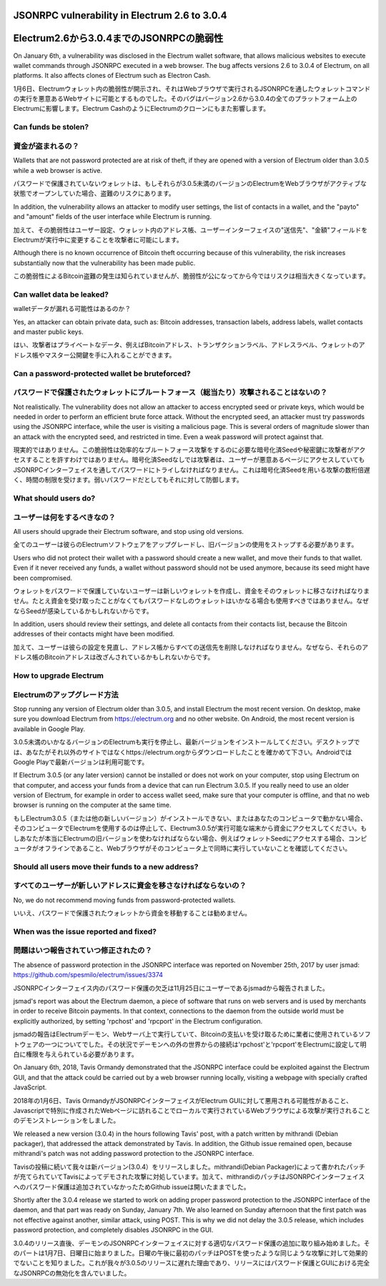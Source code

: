 JSONRPC vulnerability in Electrum 2.6 to 3.0.4
==============================================
Electrum2.6から3.0.4までのJSONRPCの脆弱性
=======================================

On January 6th, a vulnerability was disclosed in the Electrum wallet
software, that allows malicious websites to execute wallet commands
through JSONRPC executed in a web browser. The bug affects versions
2.6 to 3.0.4 of Electrum, on all platforms. It also affects clones of
Electrum such as Electron Cash.

1月6日、Electrumウォレット内の脆弱性が開示され、それはWebブラウザで実行されるJSONRPCを通したウォレットコマンドの実行を悪意あるWebサイトに可能とするものでした。そのバグはバージョン2.6から3.0.4の全てのプラットフォーム上のElectrumに影響します。Electrum CashのようにElectrumのクローンにもまた影響します。


Can funds be stolen?
--------------------
資金が盗まれるの？
----------------

Wallets that are not password protected are at risk of theft, if they
are opened with a version of Electrum older than 3.0.5 while a web
browser is active.

パスワードで保護されていないウォレットは、もしそれらが3.0.5未満のバージョンのElectrumをWebブラウザがアクティブな状態でオープンしていた場合、盗難のリスクにあります。

In addition, the vulnerability allows an attacker to modify user
settings, the list of contacts in a wallet, and the "payto" and
"amount" fields of the user interface while Electrum is running.

加えて、その脆弱性はユーザー設定、ウォレット内のアドレス帳、ユーザーインターフェイスの"送信先"、"金額"フィールドをElectrumが実行中に変更することを攻撃者に可能にします。

Although there is no known occurrence of Bitcoin theft occurring
because of this vulnerability, the risk increases substantially now
that the vulnerability has been made public.

この脆弱性によるBitcoin盗難の発生は知られていませんが、脆弱性が公になってから今ではリスクは相当大きくなっています。


Can wallet data be leaked?
--------------------------
walletデータが漏れる可能性はあるのか？

Yes, an attacker can obtain private data, such as: Bitcoin addresses,
transaction labels, address labels, wallet contacts and master public
keys.

はい、攻撃者はプライベートなデータ、例えばBitcoinアドレス、トランザクションラベル、アドレスラベル、ウォレットのアドレス帳やマスター公開鍵を手に入れることができます。


Can a password-protected wallet be bruteforced?
-----------------------------------------------
パスワードで保護されたウォレットにブルートフォース（総当たり）攻撃されることはないの？
-------------------------------------------------------------------

Not realistically. The vulnerability does not allow an attacker to
access encrypted seed or private keys, which would be needed in order
to perform an efficient brute force attack. Without the encrypted
seed, an attacker must try passwords using the JSONRPC interface,
while the user is visiting a malicious page. This is several orders of
magnitude slower than an attack with the encrypted seed, and
restricted in time. Even a weak password will protect against that.

現実的ではありません。この脆弱性は効率的なブルートフォース攻撃をするのに必要な暗号化済Seedや秘密鍵に攻撃者がアクセスすることを許すわけではありません。暗号化済Seedなしでは攻撃者は、ユーザーが悪意あるページにアクセスしていてもJSONRPCインターフェイスを通してパスワードにトライしなければなりません。これは暗号化済Seedを用いる攻撃の数桁倍遅く、時間の制限を受けます。弱いパスワードだとしてもそれに対して防御します。


What should users do?
---------------------
ユーザーは何をするべきなの？
-------------------------

All users should upgrade their Electrum software, and stop using old
versions.

全てのユーザーは彼らのElectrumソフトウェアをアップグレードし、旧バージョンの使用をストップする必要があります。

Users who did not protect their wallet with a password should create a
new wallet, and move their funds to that wallet. Even if it never
received any funds, a wallet without password should not be used
anymore, because its seed might have been compromised.

ウォレットをパスワードで保護していないユーザーは新しいウォレットを作成し、資金をそのウォレットに移さなければなりません。たとえ資金を受け取ったことがなくてもパスワードなしのウォレットはいかなる場合も使用すべきではありません。なぜならSeedが感染しているかもしれないからです。

In addition, users should review their settings, and delete all
contacts from their contacts list, because the Bitcoin addresses of
their contacts might have been modified.

加えて、ユーザーは彼らの設定を見直し、アドレス帳からすべての送信先を削除しなければなりません。なぜなら、それらのアドレス帳のBitcoinアドレスは改ざんされているかもしれないからです。


How to upgrade Electrum
-----------------------
Electrumのアップグレード方法
--------------------------

Stop running any version of Electrum older than 3.0.5, and install
Electrum the most recent version. On desktop, make sure you download
Electrum from https://electrum.org and no other website. On Android,
the most recent version is available in Google Play.

3.0.5未満のいかなるバージョンのElectrumも実行を停止し、最新バージョンをインストールしてください。デスクトップでは、あなたがそれ以外のサイトではなくhttps://electrum.orgからダウンロードしたことを確かめて下さい。AndroidではGoogle Playで最新バージョンは利用可能です。

If Electrum 3.0.5 (or any later version) cannot be installed or does
not work on your computer, stop using Electrum on that computer, and
access your funds from a device that can run Electrum 3.0.5. If you
really need to use an older version of Electrum, for example in order
to access wallet seed, make sure that your computer is offline, and
that no web browser is running on the computer at the same time.

もしElectrum3.0.5（または他の新しいバージョン）がインストールできない、またはあなたのコンピュータで動かない場合、そのコンピュータでElectrumを使用するのは停止して、Electrum3.0.5が実行可能な端末から資金にアクセスしてください。もしあなたが本当にElectrumの旧バージョンを使わなければならない場合、例えばウォレットSeedにアクセスする場合、コンピュータがオフラインであること、Webブラウザがそのコンピュータ上で同時に実行していないことを確認してください。


Should all users move their funds to a new address?
---------------------------------------------------
すべてのユーザーが新しいアドレスに資金を移さなければならないの？
---------------------------------------------------------

No, we do not recommend moving funds from password-protected wallets. 

いいえ、パスワードで保護されたウォレットから資金を移動することは勧めません。

When was the issue reported and fixed?
--------------------------------------
問題はいつ報告されていつ修正されたの？
----------------------------------

The absence of password protection in the JSONRPC interface was
reported on November 25th, 2017 by user jsmad:
https://github.com/spesmilo/electrum/issues/3374

JSONRPCインターフェイス内のパスワード保護の欠乏は11月25日にユーザーであるjsmadから報告されました。

jsmad's report was about the Electrum daemon, a piece of software that
runs on web servers and is used by merchants in order to receive
Bitcoin payments. In that context, connections to the daemon from the
outside world must be explicitly authorized, by setting 'rpchost' and
'rpcport' in the Electrum configuration.

jsmadの報告はElectrumデーモン、Webサーバ上で実行していて、Bitcoinの支払いを受け取るために業者に使用されているソフトウェアの一つについてでした。その状況でデーモンへの外の世界からの接続は'rpchost'と'rpcport'をElectrumに設定して明白に権限を与えられている必要があります。

On January 6th, 2018, Tavis Ormandy demonstrated that the JSONRPC
interface could be exploited against the Electrum GUI, and that the
attack could be carried out by a web browser running locally, visiting
a webpage with specially crafted JavaScript.

2018年の1月6日、Tavis OrmandyがJSONRPCインターフェイスがElectrum GUIに対して悪用される可能性があること、Javascriptで特別に作成されたWebページに訪れることでローカルで実行されているWebブラウザによる攻撃が実行されることのデモンストレーションをしました。

We released a new version (3.0.4) in the hours following Tavis' post,
with a patch written by mithrandi (Debian packager), that addressed
the attack demonstrated by Tavis. In addition, the Github issue
remained open, because mithrandi's patch was not adding password
protection to the JSONRPC interface.

Tavisの投稿に続いて我々は新バージョン(3.0.4）をリリースしました。mithrandi(Debian Packager)によって書かれたパッチが充てられていてTavisによってデモされた攻撃に対処しています。加えて、mithrandiのパッチはJSONRPCインターフェイスへのパスワード保護は追加されていなかったためGithub issueは開いたままでした。

Shortly after the 3.0.4 release we started to work on adding proper
password protection to the JSONRPC interface of the daemon, and that
part was ready on Sunday, January 7th. We also learned on Sunday
afternoon that the first patch was not effective against another,
similar attack, using POST. This is why we did not delay the 3.0.5
release, which includes password protection, and completely disables
JSONRPC in the GUI.

3.0.4のリリース直後、デーモンのJSONRPCインターフェイスに対する適切なパスワード保護の追加に取り組み始めました。そのパートは1月7日、日曜日に始まりました。日曜の午後に最初のパッチはPOSTを使ったような同じような攻撃に対して効果的でないことを知りました。これが我々が3.0.5のリリースに遅れた理由であり、リリースにはパスワード保護とGUIにおける完全なJSONRPCの無効化を含んでいました。
